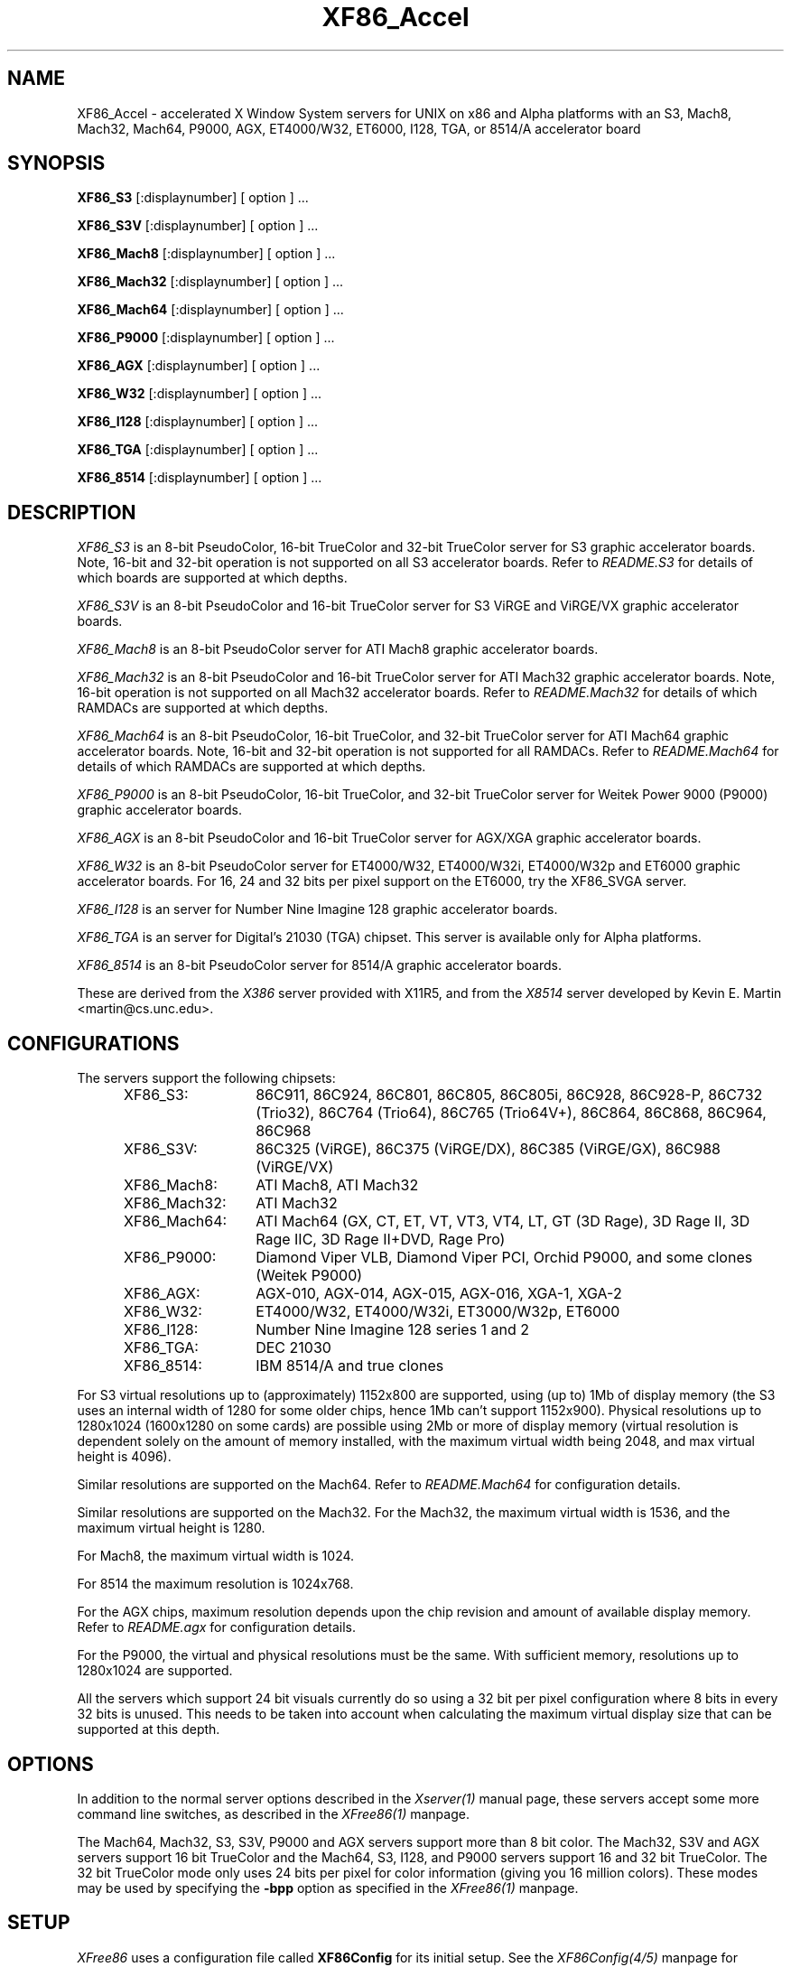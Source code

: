 .\" $XFree86: xc/programs/Xserver/hw/xfree86/XF86_Acc.man,v 3.58.2.11 1999/08/02 08:38:01 hohndel Exp $ 
.TH XF86_Accel 1 "Version 3.3.5"  "XFree86"
.SH NAME
XF86_Accel - accelerated X Window System servers for
UNIX on x86 and Alpha platforms with an S3, Mach8, Mach32, Mach64, P9000, AGX,
ET4000/W32, ET6000, I128, TGA, or 8514/A accelerator board
.SH SYNOPSIS
.B XF86_S3
[:displaynumber] [ option ] ...
.LP
.B XF86_S3V
[:displaynumber] [ option ] ...
.LP
.B XF86_Mach8
[:displaynumber] [ option ] ...
.LP
.B XF86_Mach32
[:displaynumber] [ option ] ...
.LP
.B XF86_Mach64
[:displaynumber] [ option ] ...
.LP
.B XF86_P9000
[:displaynumber] [ option ] ...
.LP
.B XF86_AGX
[:displaynumber] [ option ] ...
.LP
.B XF86_W32
[:displaynumber] [ option ] ...
.LP
.B XF86_I128
[:displaynumber] [ option ] ...
.LP
.B XF86_TGA
[:displaynumber] [ option ] ...
.LP
.B XF86_8514
[:displaynumber] [ option ] ...
.SH DESCRIPTION
.I XF86_S3
is an 8-bit PseudoColor, 16-bit TrueColor and 32-bit TrueColor server for
S3 graphic accelerator boards.  Note, 16-bit and 32-bit operation is not
supported on all S3 accelerator boards.  Refer to \fIREADME.S3\fP for
details of which boards are supported at which depths.
.PP
.I XF86_S3V
is an 8-bit PseudoColor and 16-bit TrueColor server for
S3 ViRGE and ViRGE/VX graphic accelerator boards.
.PP
.I XF86_Mach8
is an 8-bit PseudoColor server for ATI Mach8 graphic accelerator boards. 
.PP
.I XF86_Mach32
is an 8-bit PseudoColor and 16-bit TrueColor server for ATI Mach32
graphic accelerator boards.  Note, 16-bit operation is not supported on
all Mach32 accelerator boards.  Refer to \fIREADME.Mach32\fP for details
of which RAMDACs are supported at which depths.
.PP
.I XF86_Mach64
is an 8-bit PseudoColor, 16-bit TrueColor, and 32-bit TrueColor server
for ATI Mach64 graphic accelerator boards.  Note, 16-bit and 32-bit
operation is not supported for all RAMDACs.  Refer to
\fIREADME.Mach64\fP for details of which RAMDACs are supported at
which depths.
.PP
.I XF86_P9000
is an 8-bit PseudoColor, 16-bit TrueColor, and 32-bit TrueColor
server for Weitek Power 9000 (P9000) graphic accelerator boards. 
.PP
.I XF86_AGX
is an 8-bit PseudoColor and 16-bit TrueColor server for AGX/XGA graphic
accelerator boards.
.PP
.I XF86_W32
is an 8-bit PseudoColor server for ET4000/W32, ET4000/W32i, ET4000/W32p and
ET6000 graphic accelerator boards. For 16, 24 and 32 bits per pixel support
on the ET6000, try the XF86_SVGA server.
.PP
.I XF86_I128
is an server for Number Nine Imagine 128
graphic accelerator boards.
.PP
.I XF86_TGA
is an server for Digital's 21030 (TGA) chipset.  This server is available only
for Alpha platforms.
.PP
.I XF86_8514
is an 8-bit PseudoColor server for 8514/A graphic accelerator boards.  
.PP
These are derived from the
.I X386
server provided with X11R5, and from the
.I X8514
server developed by Kevin E. Martin <martin@cs.unc.edu>.
.SH CONFIGURATIONS
.PP
The servers support the following chipsets:
.RS .5i
.TP 13
XF86_S3:
86C911, 86C924, 86C801, 86C805, 86C805i, 86C928, 86C928-P,
86C732 (Trio32), 86C764 (Trio64), 86C765 (Trio64V+), 86C864, 86C868,
86C964, 86C968
.TP 13
XF86_S3V:
86C325 (ViRGE), 86C375 (ViRGE/DX), 86C385 (ViRGE/GX), 86C988 (ViRGE/VX)
.TP 13
XF86_Mach8:
ATI Mach8, ATI Mach32
.TP 13
XF86_Mach32:
ATI Mach32
.TP 13
XF86_Mach64:
ATI Mach64 (GX, CT, ET, VT, VT3, VT4, LT, GT (3D Rage), 3D Rage II, 3D
Rage IIC, 3D Rage II+DVD, Rage Pro)
.TP 13
XF86_P9000:
Diamond Viper VLB, Diamond Viper PCI, Orchid P9000, and some clones
(Weitek P9000)
.TP 13
XF86_AGX:
AGX-010, AGX-014, AGX-015, AGX-016, XGA-1, XGA-2
.TP 13
XF86_W32:
ET4000/W32, ET4000/W32i, ET3000/W32p, ET6000
.TP 13
XF86_I128:
Number Nine Imagine 128 series 1 and 2
.TP 13
XF86_TGA:
DEC 21030
.TP 13
XF86_8514:
IBM 8514/A and true clones
.RE
.PP
For S3 virtual resolutions up to (approximately)
1152x800 are supported, using  (up to) 1Mb of display memory
(the S3 uses an internal width of 1280 for some older chips,
hence 1Mb can't support 1152x900).
Physical resolutions up to 1280x1024 (1600x1280 on some cards) are
possible using 2Mb or more of display memory (virtual resolution is
dependent solely on the amount of memory installed, with the maximum
virtual width being 2048, and max virtual height is 4096).
.PP
Similar resolutions are supported on the Mach64.  Refer to
\fIREADME.Mach64\fP for configuration details.
.PP
Similar resolutions are supported on the Mach32.
For the Mach32, the maximum virtual width is 1536, and the maximum virtual
height is 1280.
.PP
For Mach8, the maximum virtual width is 1024.
.PP
For 8514 the maximum resolution is 1024x768.
.PP
For the AGX chips, maximum resolution depends upon the chip revision
and amount of available display memory. 
Refer to \fIREADME.agx\fP for configuration details.
.PP
For the P9000, the virtual and physical resolutions must be the
same.  With sufficient memory, resolutions up to 1280x1024 are supported.
.PP
All the servers which support 24 bit visuals currently do so using a 32 bit
per pixel configuration where 8 bits in every 32 bits is unused.  This needs
to be taken into account when calculating the maximum virtual display size
that can be supported at this depth.
.SH OPTIONS
In addition to the normal server options described in the \fIXserver(1)\fP
manual page, these servers accept some more command line switches,
as described in the 
.I XFree86(1) 
manpage.
.sp
The Mach64, Mach32, S3, S3V, P9000 and AGX servers support more than 8 bit
color.
The Mach32, S3V and AGX servers support 16 bit TrueColor and the Mach64, S3, 
I128, and P9000 servers support 16 and 32 bit TrueColor.  
The 32 bit TrueColor mode only uses
24 bits per pixel for color information (giving you 16 million
colors).  These modes may be used by specifying the \fB\-bpp\fP
option as specified in the
.I XFree86(1) 
manpage.
.SH SETUP
.I XFree86
uses a configuration file called \fBXF86Config\fP for its initial setup.  
See the 
.I XF86Config(4/5)
manpage for general details. Here only the
parts specific to the
.I XF86_S3, XF86_S3V, XF86_Mach8, XF86_Mach32, XF86_Mach64, XF86_P9000,
.I XF86_AGX, XF86_W32, XF86_TGA, XF86_I128,
and 
.I XF86_8514
servers are explained.
.PP
Entries for the \fBDevice\fP section in the XF86Config file include:
.br
.ne 3i
.TP 8
.B Chipset \fI"name"\fP
specifies a chipset so the correct driver can be used.  Possible chipsets
are:
.sp
XF86_S3:
.RS 1.5i
.TP 12
s3_generic
(for a standard IO driven server) 
.TP 12
mmio_928
(for a memory mapped IO driven server on 86C928, 86C732, 86C764, 86C864, 86C868, 86C964 and 86C968 boards)
.TP 12
newmmio
(for a newer memory mapped IO driven server on 86C765, 86C868, and 86C968 boards)
.RE
.RS 8
.PP
XF86_S3V:
.RE
.RS 1.5i
.TP 12
s3_virge
.RE
.RS 8
.PP
XF86_Mach8:
.RE
.RS 1.5i
.TP 12
mach8
(to force the Mach8 server to run on Mach32 boards)
.RE
.RS 8
.PP
XF86_Mach32:
.RE
.RS 1.5i
.PP
mach32
.RE
.RS 8
.PP
XF86_Mach64:
.RE
.RS 1.5i
.PP
mach64
.RE
.RS 8
.PP
XF86_P9000:
.RE
.RS 1.5i
.PP
vipervlb
(for the Diamond Viper VLB)
.TP 12
viperpci
(for the Diamond Viper PCI)
.TP 12
orchidp9000
(for the Orchid P9000 and many generic P9000-based boards)
.RE
.RS 8
.PP
XF86_AGX:
.RE
.RS 1.5i
.PP
agx-016
.TP 12
agx-015
.TP 12
agx-014
.TP 12
agx-010
.TP 12
xga-2
.TP 12
xga-1
(note: Only the agx-016, agx-015, agx-014 and XGA-2 have been tested.
Refer to \fIREADME.agx\fP before attempting to use.)
.RE
.RS 8
.PP
XF86_W32:
.RE
.RS 1.5i
.PP
et4000w32
.TP 12
et4000w32i
.TP 12
et4000w32i_rev_b
.TP 12
et4000w32i_rev_c
.TP 12
et4000w32p_rev_a
.TP 12
et4000w32p_rev_b
.TP 12
et4000w32p_rev_c
.TP 12
et4000w32p_rev_d
.TP 12
et6000
.RE
.RS 8
.PP
XF86_I128:
.RE
.RS 1.5i
.PP
i128
.RE
.RS 8
.PP
XF86_TGA:
.RE
.RS 1.5i
.PP
tga
.RE
.RS 8
.PP
XF86_8514:
.RE
.RS 1.5i
.PP
ibm8514
.RE
.TP 8
.B Clocks \fIclock ...\fP
For boards with non-programmable clock chips, the clocks can be specified
here (see \fIXF86Config(4/5)\fP).  The P9000 server no longer requires
a \fBClocks\fP line.  It will work the same way as other servers with
a programmable clock chip (i.e., use the clocks as specified in the
Modes).  Note, clocks over 110\ Mhz are not recommended or supported
by the P9000 server.  The Mach64 server also does not require a
\fBClocks\fP line since the clocks are normally read directly from the
video card's BIOS or programmed as required.  For the Mach64 server,
the clocks given in the XF86Config file are ignored unless the
"no_bios_clocks" option is given (see below).
.TP 8
.B ClockChip \fI"clockchip-type"\fP
For boards with programmable clock chips (except with the 
P9000 and AGX servers), the name of the clock chip is given.  
The only supported values for the W32 server
are \fB"icd2061a"\fP, \fB"dcs2834"\fP, \fB"ics5341"\fP and \fB"stg1703"\fP.
Possible values for the S3 server
include \fB"icd2061a"\fP, \fB"ics9161a"\fP, \fB"dcs2834"\fP, \fB"sc11412"\fP,
\fB"s3gendac"\fP, \fB"s3_sdac"\fP, \fB"ti3025"\fP, \fB"ti3026"\fP,
\fB"ti3030"\fP, \fB"ics2595"\fP,
\fB"ics5300"\fP, \fB"ics5342"\fP, \fB"ch8391"\fP,
\fB"stg1703"\fP, \fB"att20c408"\fP, \fB"att20c409"\fP, \fB"att20c499"\fP,
and \fB"ibm_rgb5xx"\fP.
Possible values for the Mach64 server include \fB"ati18818"\fP,
\fB"ics2595"\fP, \fB"stg1703"\fP, \fB"ch8398"\fP, \fB"ibm_rgb514"\fP and
\fB"att20c408"\fP.
The only possible clockchip value for the ET6000 is \fB"et6000"\fP.
.TP 8
.B Ramdac \fI"ramdac-type"\fP
This specifies the type of RAMDAC used on the board.  Only the S3,
AGX, Mach32, Mach64, and W32 servers use this.
.sp
\fBnormal\fP - (S3, AGX, W32) Card does not have one of the other RAMDACs
mentioned here.  This option is only required for the S3 server if the server 
incorrectly detects one of those other RAMDACs. 
The AGX server does not yet auto-detect RAMDACs, this 
is the default if no RAMDAC is specified.
Use this option for W32 server if it incorrectly identifies
your RAMDAC or if RAMDAC detection fails entirely.
.sp
\fBatt20c490\fP - (S3, AGX, Mach32) Card has an AT&T 20C490 or AT&T 20C491
RAMDAC.
When the \fBdac_8_bit\fP option is specified, these
RAMDACs may be operated in 8 bit per RGB mode.  It also allows 16bpp
operation with 801/805/928 boards.  True AT&T 20C490 RAMDACs should be
auto-detected by the S3 server.  This RAMDAC must be specified explicitly
in other cases.
Note that 8 bit per RGB mode does not
appear to work with the Winbond 82C490 RAMDACs (which SuperProbe identifies
as AT&T 20C492).  16bpp works fine with the Winbond 82C490.
The Diamond SS2410 RAMDAC is reported to be compatible when operating in
15bpp mode (not 16bpp).  The Chrontel 8391 appears to be compatible in
all modes.
.sp
\fBsc15025\fP - (S3, AGX) Card has a Sierra SC15025 or SC15026 RAMDAC.
The S3 server has code to auto-detect this RAMDAC.
.sp
\fBsc11482\fP - (S3) Card has a Sierra SC11482, SC11483 or SC11484 RAMDAC.
The S3 server has code to auto-detect this RAMDAC.
.sp
\fBsc11485\fP - (S3) Card has a Sierra SC11485, SC11487 or SC11489 RAMDAC.
The S3 server will detect these RAMDACs as a \fBsc11482\fP, so this option
must be specified to take advantage of extra features (they support
16bpp, 15bpp and 8bpp while the others only support 15bpp and 8bpp).
.sp
\fBbt485\fP - (S3) Card has a BrookTree Bt485 or Bt9485 RAMDAC.  This must
be specified if the server fails to detect it.
.sp
\fBatt20c505\fP - (S3) Card has an AT&T 20C505 RAMDAC.  This must be specified
either if the server fails to detect the 20C505, or if the card has a Bt485
RAMDAC and there are problems using clocks higher than 67.5Mhz.
.sp
\fBatt20c498\fP - (S3) Card has an AT&T 20C498 or 21C498 RAMDAC.
This must be specified if the server fails to detect it.
.sp
\fBatt22c498\fP - (S3) Card has an AT&T 22C498 RAMDAC.
This must be specified if the server fails to detect it.
.sp
\fBibm_rgb514\fP - (S3) Card has an IBM RGB514 RAMDAC.
This must be specified if the server fails to detect it.
.sp
\fBibm_rgb524\fP - (S3) Card has an IBM RGB524 RAMDAC.
This must be specified if the server fails to detect it.
.sp
\fBibm_rgb525\fP - (S3) Card has an IBM RGB525 RAMDAC.
This must be specified if the server fails to detect it.
.sp
\fBibm_rgb526\fP - (S3) Card has an IBM RGB526 RAMDAC.
This must be specified if the server fails to detect it.
.sp
\fBibm_rgb528\fP - (S3) Card has an IBM RGB528 RAMDAC.
This must be specified if the server fails to detect it.
.sp
\fBstg1700\fP - (S3) Card has an STG1700 RAMDAC.  This must be specified
if the server fails to detect it.
.sp
\fBstg1702\fP - (Mach64) Card has an STG1702 RAMDAC.  This must be
specified if the server fails to detect it.
.sp
\fBstg1703\fP - (S3, W32, Mach64) Card has an STG1703 RAMDAC.  This
must be specified if the server fails to detect it.  Using the W32
server you MUST explicitly set the STG1703 as ClockChip to be able to
use the programming capabilities.
.sp
\fBs3gendac\fP - (S3) Card has an S3 86C708 GENDAC.
This RAMDAC does not support 8 bit per RGB mode (don't specify
the \fBdac_8_bit\fP option).
It allows 16bpp operation with 801/805 boards.  There is currently no
auto-detection for this RAMDAC.  
.sp
\fBs3_sdac\fP - (S3) Card has an S3 86C716 SDAC RAMDAC.  This must be specified
if the server fails to detect it.
.sp
\fBics5300\fP - (S3) Card has an ICS5300 RAMDAC.  This must be specified
if the server fails to detect it (the server will recognise this as
an S3 GENDAC which is OK).
.sp
\fBics5341\fP - (W32) Card has an ICS5341 RAMDAC.  This must be specified
if the server fails to detect it. For pixel clocks higher than 86MHz the
server uses pixel multiplexing which seems to fail in a small band around
90MHz on most boards. While the ICS5341 RAMDAC is usually recognized as 
RAMDAC you MUST set it as ClockChip to be able to use the programming 
capabilities.
.sp
\fBics5342\fP - (S3) Card has an ICS5342 RAMDAC.  This must be specified
if the server fails to detect it (the server will recognise this as
an S3 SDAC which is OK).
.sp
\fBti3020\fP - (S3) Card has a TI ViewPoint Ti3020 RAMDAC.  This must
be specified if the server fails to detect the Ti3020.
Note that pixel multiplexing will be used for this RAMDAC if any mode
requires a dot clock higher than 70MHz.
.sp
\fBti3025\fP - (S3) Card has a TI ViewPoint Ti3025 RAMDAC.  This must
be specified if the server fails to detect the Ti3025.
.sp
\fBti3026\fP - (S3) Card has a TI ViewPoint Ti3026 RAMDAC.  This must
be specified if the server fails to detect the Ti3026.
.sp
\fBti3030\fP - (S3) Card has a TI ViewPoint Ti3030 RAMDAC.  This must
be specified if the server fails to detect the Ti3030.
.sp
\fBbt481\fP - (AGX, Mach32) Card has a BrookTree Bt481 RAMDAC.
.sp
\fBbt482\fP - (AGX) Card has a BrookTree Bt482 RAMDAC.
.sp
\fBherc_dual_dac\fP - (AGX) Card (Hercules Graphite Pro) has both the
84-pin (Bt485 or AT&T20C505) and 44-pin (Bt481 or Bt482) RAMDACs installed.
.sp
\fBherc_small_dac\fP - (AGX) Card (Hercules Graphite Pro) has only the
44-pin (Bt481 or Bt482) RAMDAC installed.
.sp
\fBati68875\fP - (Mach64, Mach32) Card has an ATI 68875 RAMDAC.  This must
be specified if the server fails to detect it.
.sp
\fBtlc34075\fP - (Mach64, Mach32) Card has a TI 34075 RAMDAC.  This must be
specified if the server fails to detect it.
.sp
\fBati68860\fP - (Mach64) Card has an ATI 68860 RAMDAC.  This must be
specified if the server fails to detect it.
.sp
\fBati68860b\fP - (Mach64) Card has an ATI 68860b RAMDAC.  This must be
specified if the server fails to detect it.
.sp
\fBati68860c\fP - (Mach64) Card has an ATI 68860c RAMDAC.  This must be
specified if the server fails to detect it.
.sp
\fBch8398\fP - (Mach64) Card has an Chrontel 8398 RAMDAC.  This must
be specified if the server fails to detect it.
.sp
\fBatt20c408\fP - (Mach64) Card has an AT&T 20C408 RAMDAC.  This must
be specified if the server fails to detect it.
.sp
\fBintenal\fP - (Mach64) Card has an internal (i.e., built-in) RAMDAC.
This must be specified if the server fails to detect it.
.TP 8
.B IOBase \fIioaddress\fP
specified the base address for extended IO registers.  This is only
used by the AGX server, and by the P9000 server for the Viper PCI.
For details of how to use it, refer to \fIREADME.agx\fP and
\fIREADME.P9000\fP.
.TP 8
.B MemBase \fImemaddress\fP
specifies the hard-wired part of the linear framebuffer base address.  This
option is only used by the P9000, S3, Mach64, Mach32, and TGA servers
(and only when using a
linear framebuffer).  For the S3 server, the hard-wired part is the high
10 bits of the 32-bit address (ie \fImemaddress\fP is masked with
\fI0xFFC00000\fP).  Note: this should not be required for the 864 and later
chips where the entire framebuffer address is software-selectable, or for
PCI cards.  Also, note
that the in versions prior to 3.1.1, the S3 server used only the top 6 bits
of \fImemaddress\fP, and ored it with 0x3C00000.  To get the same behaviour,
or 0x3C00000 with the value given previously.
For the Mach32 server, the mask is \fI0xF8000000\fP
(except for PCI cards, where the membase setting is ignored).
.sp
This option must be specified with the P9000 server.  With local bus
Diamond Vipers the value of \fImemaddress\fP can be either
\fI0x80000000\fP, \fI0x20000000\fP, or \fI0xA0000000\fP.  The default
is \fI0x80000000\fP.  Any value should work as long as it does not
conflict with another device already at that address.
For the Viper PCI, refer to \fIREADME.P9000\fP.
For the Orchid P9000, the base address may be \fI0xC0000000\fP,
\fI0xD0000000\fP or \fI0xE0000000\fP, and must correspond the the
board's jumper setting.
.sp
Note: The S3 server will normally probe for this address automatically.
Setting this option overrides that probe.  This is not normally recommended
because the failure of the server's probe usually indicates problems in
using the linear framebuffer.
.sp
Note: The Mach64 server requires the memory aperture.  For ISA bus
video cards, this means that the aperture must be enabled and the
aperture address must be set to a value less than 16Mb (which means
that, on ISA systems only, to use the Mach64 server you must have 12Mb
of main memory or less).  Normally the Mach64 server will use
pre-defined values for this address, but setting this option will
override the pre-defined address.
.sp
The Mach32 server should not require the use of this option under normal
circumstances.
.TP 8
.B COPBase \fIbaseaddress\fP
This sets the coprocessor base address for the AGX server.  Refer to
\fIREADME.agx\fP for details.
.TP 8
.B Instance \fIinstance\fP
This sets the XGA instance number for the AGX server.  Refer to
\fIREADME.agx\fP for details.
.TP 8
.B S3MClk \fImemclk\fP
This allows the video card's memory clock value to be specified.  This is
only used for 805i, 864 and Trio32/64 cards, and the value should not normally be
given here for cards with an S3 Gendac or Trio64).  This entry doesn't
change the card's memory clock, but it is used to calculate the DRAM
timing parameters.  For further details refer to \fIREADME.S3\fP.
.TP 8
.B S3MNAdjust \fIM N\fP
This allows some memory timing parameters to be adjusted for DRAM
cards.  This entry is not normally required.
.TP 8
.B S3RefClk \fIrefclk\fP
This allows the PLL reference clock to be specified.  This may be required
for some cards that use the IBM RGB5xx RAMDACs.  The value is in MHz.
For further details refer to \fIREADME.S3\fP.
.PP
\fBOption\fP flags may be specified in either the \fBDevice\fP section
or the \fBDisplay\fP subsection of the XF86Config file.
.TP 8
.B Option \fI"optionstring"\fP
allows the user to select certain options provided by the drivers.  Currently 
the following strings are recognized:
.sp
\fBnomemaccess\fP - (S3) disable direct access to video memory.  This option
is ignored for the 864 and 964 chips.
.sp
\fBnoaccel\fP - (AGX, P9000) disable hardware acceleration for the P9000,
and disables the font cache with the AGX.
.sp
\fBvram_128\fP - (AGX, P9000) when memory probe fails, use if you have
128Kx8 VRAMs.
.sp
\fBvram_256\fP - (AGX, P9000) when memory probe fails, use if you don't have
128Kx8 VRAMs.
.sp
\fBnolinear\fP - (S3 and Mach32) disable use of a linear-mapped framebuffer.
.sp
\fBti3020_curs\fP - (S3) Enables the Ti3020's internal HW cursor. (Default)
.sp
\fBno_ti3020_curs\fP - (S3) Disables the Ti3020's internal HW cursor.
.sp
\fBsw_cursor\fP - (S3, Mach32, Mach64, P9000, AGX) Disable the hardware cursor.
.sp
\fBdac_8_bit\fP - (S3, Mach32, Mach64, AGX) Enables 8-bit per RGB.
Currently only
supported with the Ti3020/5/6, Bt485, AT&T 20C505, AT&T 20C490/1,
Sierra SC15025/6, AT&T 20C498 and STG1700/3, IBM RGB5xx (S3 server),
Bt481 and Bt482 (AGX server),
ATI68875/TLC34075/Bt885 (Mach32 server),
ATI68875, TLC34075, ATI68860, ATI68880, STG1702, and STG1703 (Mach64
server) RAMDACs.  This is now set by default in the S3 server when
one of the above RAMDACs other than the AT&T 20C490/1 is used. Is
also the default for the AGX server, except for the default VGA
"normal" RAMDAC.
.sp
\fBdac_6_bit\fP - (S3, AGX) Force 6-bit per RGB in cases where 8-bit mode
would automatically be enabled.
.sp
\fBsync_on_green\fP - (S3, P9000) Enables generation of sync on the green
signal on cards with Bt485, AT&T 20C505, Ti3020/5/6 or IBM RGB5xx RAMDACs.  \fBNote:\fP
Although these RAMDACs support sync on green, it won't work on many cards
because of the way they are designed.
.sp
\fBpower_saver\fP - (S3, Mach64) This option enables the server
to use the power saving features of VESA DPMS compatible monitors.
The suspend level is currently only supported for the Mach64 and for
the 732, 764, 864, 868, 964, 968 S3 chips.  Refer to the \fIXF86Config(4/5)\fP
manual page for details of how to set the timeouts for the different levels
of operation.  This option is experimental.
.sp
\fBintel_gx\fP - (Mach32) Sets the hard-wired offset for the linear
framebuffer correctly for the Intel GX Pro cards.  This option is equivalent
to setting the \fBmembase\fP to \fI0x78000000\fP.
.sp
\fBast_mach32\fP - (Mach32) Sets special handling for the Mach32 cards
sold soldered-in on some AST motherboards.
.sp
\fBspea_mercury\fP - (S3) Enables pixel multiplex support for SPEA Mercury
cards (928 + Bt485 RAMDAC).  For these cards, pixel multiplexing is required
in order to use dot clocks higher than 67.5\ MHz and to access more than
1MB of video memory.  Pixel multiplexing is currently supported only for
non-interlaced modes, and modes with a physical width no smaller than 1024.
.sp
\fBstb_pegasus\fP - (S3) Enables pixel multiplex support for STB Pegasus
cards (928 + Bt485 RAMDAC).  For these cards, pixel multiplexing is
required in order to use dot clocks higher than 67.5\ MHz.  Pixel
multiplexing is currently supported only for non-interlaced modes, and
modes with a physical width no smaller than 1024.
.sp
\fBnumber_nine\fP - (S3) Enables pixel multiplex support for Number Nine
GXe level 10, 11, 12 cards (928 + Bt485 RAMDAC).
For these cards, pixel
multiplexing is required in order to use dot clocks higher than 85\ MHz.
Pixel multiplexing is currently supported only for non-interlaced modes,
and modes with a physical width no smaller than 800.
This option is also required for some other Number Nine cards (eg,
GXE64 and GXE64pro).
.sp
\fBdiamond\fP - (S3) This option may be required for some Diamond cards
(in particular, the 964/968 VRAM cards).
.sp
\fBelsa_w1000pro\fP - (S3) Enables support for the ELSA Winner 1000 PRO.
This option is not usually required because the board can be auto-detected.
.sp
\fBelsa_w1000isa\fP - (S3) Enables support for the ELSA Winner 1000 ISA.
This option is not usually required because the board can be auto-detected.
.sp
\fBelsa_w2000pro\fP - (S3) Enables support for the ELSA Winner 2000 PRO.
This option is not usually required because the board can be auto-detected.
.sp
\fBpci_hack\fP - (S3) Enables a workaround for problems seen with some
PCI 928 cards on machines with a buggy SMC UART.
.sp
\fBs3_964_bt485_vclk\fP - (S3) Enables a workaround for possible problems
on cards using the 964 and Bt485.
.sp
\fBgenoa\fP, \fBstb\fP, \fBhercules\fP or \fBnumber_nine\fP, - (S3) 
These options may used to select different defaults for the blank delay 
settings for untested cards with IBM RGB5xx RAMDACs to avoid 
pixel wrapping problems.
.sp
.ig
\fBs3_invert_vclk\fP - (S3) Inverts the VRAM clock.
.sp
..
\fBslow_vram\fP - (S3) Adjusts the VRAM timings for cards using slow
VRAM.  This is required for some Diamond Stealth 64 VRAM and
Hercules Terminator 64 cards.
.sp
\fBfast_vram\fP - (S3) Adjusts the VRAM timings for faster VRAM access.
There will be display errors and pixel garbage if your card can't support
it.
.sp
\fBslow_dram\fP - (W32) Adjusts the DRAM refresh for cards with
slow DRAM. Try this if your monitor goes into power save mode with the
W32 server and older W32 cards.
.sp
\fBslow_dram_refresh\fP - (S3) Adjusts the DRAM refresh for cards with
slow DRAM to avoid lines of corrupted pixels when switching modes.
.sp
\fBpci_burst_on\fP - (W32) Turns on the PCI burst for the W32p chipset.
Use this if your picture looks distorted and your mouse leaves trails
behind with burst disabled.
.sp
\fBpci_burst_off\fP - (W32) Turns off the PCI burst for the W32p chipset.
Use this if your picture looks distorted and your mouse leaves trails
behind with burst enabled.
.sp
\fBw32_interleave_on\fP - (W32) Turns on the memory interleave for the 
W32i and W32p chipset.  Try this if your server runs stable with it.
.sp
\fBw32_interleave_off\fP - (W32) Turns off the memory interleave for the
W32i and W32p chipset.  Try this if your picture looks distorted or you
don't get a picture at all.
.sp
\fBno_block_write\fP - (Mach64) Disables the block write mode on
certain types of VRAM-based Mach64 and on Rage Pro-based cards.  If
noise or shadows appear on the screen, this option should remove them.
.sp
\fBblock_write\fP - (Mach64) Enables the block write mode on certain
types of VRAM-based Mach64 and on Rage Pro-based cards.  Normally the
Mach64 server will automatically determine if the card can handle
block write mode, but this option will override the probe result.
.sp
\fBno_bios_clocks\fP - (Mach64) The Mach64 server normally reads the
clocks from the BIOS.  This option overrides the BIOS clocks and
forces the server to use the clocks given in the XF86Config file.
.sp
\fBno_program_clocks\fP - (Mach64) The Mach64 server will
automatically detect the clock chip and programs it directly from the
video modes given.  This option disables the clock chip programming
and forces the use of the pre-programmed clocks either read from the
BIOS or given on the Clocks line in the XF86Config file.
.sp
\fBclkdiv2\fP - for all accelerated chipsets using a set of discrete clocks
(i.e. not using a programmable ClockChip or a ClockProg, like older S3 cards
and most ET4000W32 cards). With this option enabled, the accelerated driver
can also use all the clocks mentionned in the clocks line divided by 2,
presenting the server with twice as many clocks to choose from, especially
in the low- and mid-range. This is useful for creating very low resolution
modes like 320x200, because the lowest available clock on many cards (25.175
MHz) is too high to create a standard 320x200 mode. A few SVGA chips don't
support this option, causing a distorted screen (S3-805 rev C and P are
known to have this problem).
.sp
There are also numerous tuning options for the AGX server.  Refer to
\fIREADME.agx\fP for details.
.PP
Note that \fIXFree86\fP has some internal capabilities to determine
what hardware
it is running on. Thus normally the keywords \fIchipset\fP, \fIclocks\fP,
and \fIvideoram\fP don't have to be specified.  But there
may be occasions when this autodetection mechanism fails, (for example, too
high of load on the machine when you start the server).  For cases like this,
one should first run the server on an unloaded machine, look at the
results of the autodetection (that are printed out during server startup)
and then explicitly specify these parameters in the configuration file.
\fBIt is recommended that all parameters, especially Clock values,
be specified in the XF86Config file.\fP
.SH FILES
.TP 30
<XRoot>/bin/XF86_S3
The 8, 16, and 32-bit color X server for S3
.TP 30
<XRoot>/bin/XF86_S3V
The 8, and 16-bit color X server for S3 ViRGE
.TP 30
<XRoot>/bin/XF86_Mach8
The 8-bit color X server for Mach8
.TP 30
<XRoot>/bin/XF86_Mach32
The 8, and 16-bit color X server for Mach32
.TP 30
<XRoot>/bin/XF86_Mach64
The 8, 16, and 32-bit color X server for Mach64
.TP 30
<XRoot>/bin/XF86_P9000
The 8, 16, and 32-bit color X server for the P9000
.TP 30
<XRoot>/bin/XF86_AGX
The 8, and 16-bit color X server for AGX and XGA
.TP 30
<XRoot>/bin/XF86_W32
The 8-bit color X server for ET4000/W32 and ET6000
.TP 30
<XRoot>/bin/XF86_I128
The 8, 16 and 32-bit color X server for Imagine 128
.TP 30
<XRoot>/bin/XF86_TGA
The 8-bit color X server for DEC TGA
.TP 30
<XRoot>/bin/XF86_8514
The 8-bit color X server for IBM 8514 and true compatibles
.TP 30
/etc/XF86Config
Server configuration file
.TP 30
<XRoot>/lib/X11/XF86Config
Server configuration file (secondary location)
.TP 30
<XRoot>/lib/X11/doc/README.agx
Extra documentation for the AGX server
.TP 30
<XRoot>/lib/X11/doc/README.P9000
Extra documentation for the P9000 server
.TP 30
<XRoot>/lib/X11/doc/README.S3
Extra documentation for the S3 server
.TP 30
<XRoot>/lib/X11/doc/README.W32
Extra documentation for the W32 server
.LP
Note: <XRoot> refers to the root of the X11 install tree.
.SH "SEE ALSO"
X(1), Xserver(1), XFree86(1), XF86Config(4/5), xvidtune(1), xdm(1),
xf86config(1), xinit(1)
.SH AUTHORS
.PP
In addition to the authors of \fIXFree86\fP the following people
contributed major work to this server:
.PP
.nf
Kevin E. Martin,    \fImartin@cs.unc.edu\fP
Jon Tombs,          \fItombs@XFree86.org\fP
Rik Faith,          \fIfaith@cs.unc.edu\fP
.fi
.RS 8
Did the overall work on the base accelerated servers.
.RE
.PP
.nf
David Dawes,        \fIdawes@XFree86.org\fP
Dirk Hohndel,       \fIhohndel@XFree86.org\fP
David Wexelblat,    \fIdwex@XFree86.org\fP
.fi
.RS 8
Merged their work into XFree86.
.RE
.PP
.nf
Jon Tombs,          \fItombs@XFree86.org\fP
David Wexelblat,    \fIdwex@XFree86.org\fP
David Dawes,        \fIdawes@XFree86.org\fP
Amancio Hasty,      \fIhasty@netcom.com\fP
Robin Cutshaw,      \fIrobin@XFree86.org\fP
Norbert Distler,    \fINorbert.Distler@physik.tu-muenchen.de\fP
Leonard N. Zubkoff, \fIlnz@dandelion.com\fP
Harald Koenig,      \fIkoenig@tat.physik.uni-tuebingen.de\fP
Bernhard Bender,    \fIbr@elsa.mhs.compuserve.com\fP
Hans Nasten,        \fInasten@everyware.se\fP
Dirk Hohndel,       \fIhohndel@XFree86.org\fP
Joe Moss,           \fIjoe@morton.rain.com\fP
.fi
.RS 8
Development and improvement of the S3 specific code.
.RE
.PP
.nf
Kevin E. Martin,    \fImartin@cs.unc.edu\fP
Rik Faith,          \fIfaith@cs.unc.edu\fP
Tiago Gons,         \fItiago@comosjn.hobby.nl\fP
Hans Nasten,        \fInasten@everyware.se\fP
Scott Laird,        \fIscott@laird.com\fP
.fi
.RS 8
Development and improvement of the Mach8 and 8514/A specific code.
.RE
.PP
.nf
Kevin E. Martin,    \fImartin@cs.unc.edu\fP
Rik Faith,          \fIfaith@cs.unc.edu\fP
Mike Bernson,       \fImike@mbsun.mlb.org\fP
Mark Weaver,        \fIMark_Weaver@brown.edu\fP
Craig Groeschel,    \fIcraig@metrolink.com\fP
Bryan Feir,         \fIjenora@istar.ca\fP
.fi
.RS 8
Development and improvement of the Mach32 specific code.
.RE
.PP
.nf
Kevin E. Martin,    \fImartin@cs.unc.edu\fP
.fi
.RS 8
Development of the Mach64 specific code.
.RE
.PP
.nf
Erik Nygren,        \fInygren@mit.edu\fP
Harry Langenbacher, \fIharry@brain.jpl.nasa.gov\fP
Chris Mason,        \fIclmtch@osfmail.isc.rit.edu\fP
Henrik Harmsen,     \fIharmsen@eritel.se\fP
.fi
.RS 8
Development and improvement of the P9000 specific code.
.RE
.PP
.nf
Henry Worth,        \fIhenry.worth@amail.amdahl.com\fP
.fi
.RS 8
Development of the AGX specific code.
.RE
.PP
.nf
Glenn Lai,          \fIglenn@cs.utexas.edu\fP
Dirk Hohndel,       \fIhohndel@XFree86.org\fP
Koen Gadeyne,       \fIkoen.gadeyne@barco.com\fP 
.fi
.RS 8
Development of the ET4000/W32 and ET6000 specific code.
.RE
.PP
See also the
.I XFree86(1)
manual page.
.SH BUGS
.PP
Some S3 cards with Bt485 RAMDACs are currently restricted to
dot-clocks less than 85MHz.
.sp
The P9000 server may still have problems with cards other than the
Diamond Viper VLB.  There may still be problems with VGA mode
restoration, but these should almost never occur.  Using physical
resolutions different from the virtual resolution is not supported and
is not possible with the P9000.  Use at dot-clocks greater than 110 MHz is
not recommended and not supported.  Diamond claims that 135 MHz is the
maximum clock speed, but some of their bt485's are not rated that
high.  If you do not have a 135 MHz bt485 on your Viper, contact
Diamond tech support and they will send you an RMA number to replace
the board.  Acceleration is being added in slowly.  At the present,
only CopyArea and MoveWindow and DrawLine are implemented.  Other accelerated
features are being tested and may be available in the next release.
There seems to be a problem with olvwm when used with xdm and VT
switching.  The cursor will be messed up when you return to a VT
if the cursor changed while you were in the VT.
.sp
The ET6000 server is quite new, and therefor not very thoroughly tested.
Accelerated support is present, but doesn't use the full potential of the
ET6000 chip (yet).
.SH CONTACT INFO
\fIXFree86\fP source is available from the FTP server
\fIftp.XFree86.Org\fP and mirrors.  Send email to
\fIXFree86@XFree86.Org\fP for details.
.\" $XConsortium: XF86_Acc.man /main/26 1996/12/09 17:33:05 kaleb $

